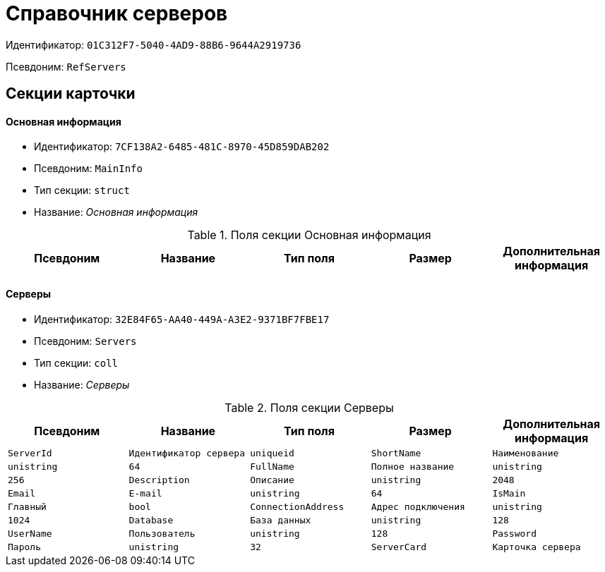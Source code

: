 = Справочник серверов

Идентификатор: `01C312F7-5040-4AD9-88B6-9644A2919736`

Псевдоним: `RefServers`

== Секции карточки

==== Основная информация

* Идентификатор: `7CF138A2-6485-481C-8970-45D859DAB202`

* Псевдоним: `MainInfo`

* Тип секции: `struct`

* Название: _Основная информация_

.Поля секции Основная информация
|===
|Псевдоним|Название|Тип поля|Размер|Дополнительная информация 

a|`ServerCardKind`
a|`Вид карточки сервера`
a|`refid`

|===
==== Серверы

* Идентификатор: `32E84F65-AA40-449A-A3E2-9371BF7FBE17`

* Псевдоним: `Servers`

* Тип секции: `coll`

* Название: _Серверы_

.Поля секции Серверы
|===
|Псевдоним|Название|Тип поля|Размер|Дополнительная информация 

a|`ServerId`
a|`Идентификатор сервера`
a|`uniqueid`

a|`ShortName`
a|`Наименование`
a|`unistring`
a|`64`

a|`FullName`
a|`Полное название`
a|`unistring`
a|`256`

a|`Description`
a|`Описание`
a|`unistring`
a|`2048`

a|`Email`
a|`E-mail`
a|`unistring`
a|`64`

a|`IsMain`
a|`Главный`
a|`bool`

a|`ConnectionAddress`
a|`Адрес подключения`
a|`unistring`
a|`1024`

a|`Database`
a|`База данных`
a|`unistring`
a|`128`

a|`UserName`
a|`Пользователь`
a|`unistring`
a|`128`

a|`Password`
a|`Пароль`
a|`unistring`
a|`32`

a|`ServerCard`
a|`Карточка сервера`
a|`refcardid`
a|`Идентификатор типа: 08CF590B-16B6-492F-9D64-6207F70019A9

`

|===
